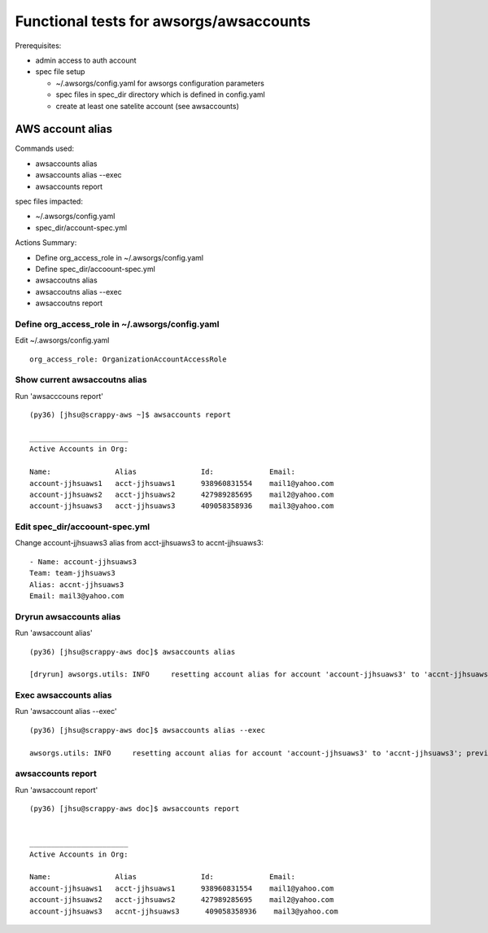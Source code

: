 Functional tests for awsorgs/awsaccounts
========================================

Prerequisites:

- admin access to auth account
- spec file setup

  - ~/.awsorgs/config.yaml for awsorgs configuration parameters
  - spec files in spec_dir directory which is defined in config.yaml
  - create at least one satelite account (see awsaccounts)



AWS account alias
-----------------

Commands used:

- awsaccounts alias
- awsaccounts alias --exec
- awsaccounts report


spec files impacted:

- ~/.awsorgs/config.yaml
- spec_dir/account-spec.yml


Actions Summary:

- Define org_access_role in ~/.awsorgs/config.yaml
- Define spec_dir/accoount-spec.yml
- awsaccoutns alias 
- awsaccoutns alias --exec
- awsaccoutns report



Define org_access_role in ~/.awsorgs/config.yaml
************************************************

Edit ~/.awsorgs/config.yaml ::

  org_access_role: OrganizationAccountAccessRole



Show current awsaccoutns alias
******************************

Run 'awsacccouns report' ::

  (py36) [jhsu@scrappy-aws ~]$ awsaccounts report

  _______________________
  Active Accounts in Org:

  Name:               Alias               Id:             Email:
  account-jjhsuaws1   acct-jjhsuaws1      938960831554    mail1@yahoo.com
  account-jjhsuaws2   acct-jjhsuaws2      427989285695    mail2@yahoo.com
  account-jjhsuaws3   acct-jjhsuaws3      409058358936    mail3@yahoo.com



Edit spec_dir/accoount-spec.yml
*******************************

Change account-jjhsuaws3 alias from acct-jjhsuaws3 to accnt-jjhsuaws3::

  - Name: account-jjhsuaws3
  Team: team-jjhsuaws3
  Alias: accnt-jjhsuaws3
  Email: mail3@yahoo.com



Dryrun awsaccounts alias
************************

Run 'awsaccount alias' ::

  (py36) [jhsu@scrappy-aws doc]$ awsaccounts alias

  [dryrun] awsorgs.utils: INFO     resetting account alias for account 'account-jjhsuaws3' to 'accnt-jjhsuaws3'; previous alias was 'acct-jjhsuaws3'



Exec awsaccounts alias
**********************

Run 'awsaccount alias --exec' ::

  (py36) [jhsu@scrappy-aws doc]$ awsaccounts alias --exec

  awsorgs.utils: INFO     resetting account alias for account 'account-jjhsuaws3' to 'accnt-jjhsuaws3'; previous alias was 'acct-jjhsuaws3'



awsaccounts report
******************

Run 'awsaccount report' ::

  (py36) [jhsu@scrappy-aws doc]$ awsaccounts report


  _______________________
  Active Accounts in Org:

  Name:               Alias               Id:             Email:
  account-jjhsuaws1   acct-jjhsuaws1      938960831554    mail1@yahoo.com
  account-jjhsuaws2   acct-jjhsuaws2      427989285695    mail2@yahoo.com
  account-jjhsuaws3   accnt-jjhsuaws3      409058358936    mail3@yahoo.com





